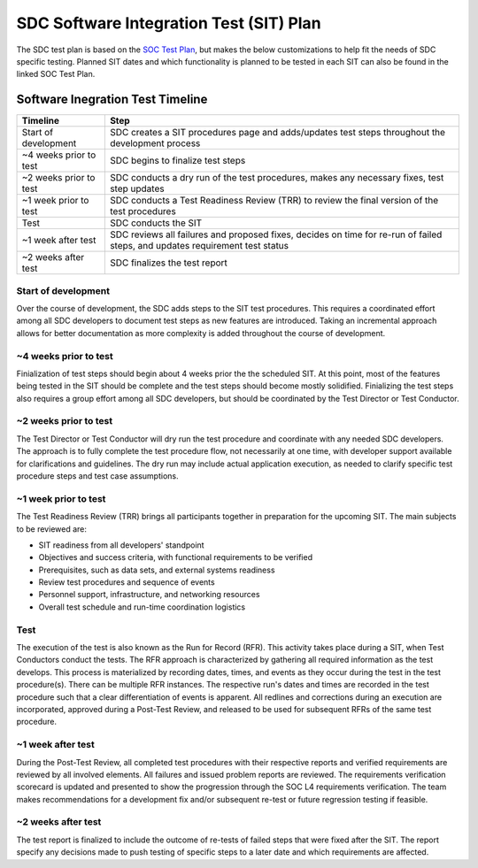 .. _sdc-sit-plan:

SDC Software Integration Test (SIT) Plan
========================================

The SDC test plan is based on the `SOC Test Plan <https://lasp.colorado.edu/galaxy/display/IMAP/IMAP+SOC+Test+Plan>`_, but makes the below customizations to help fit the needs of SDC specific testing. Planned SIT dates and which functionality is planned to be tested in each SIT can also be found in the linked SOC Test Plan.

Software Inegration Test Timeline
---------------------------------
====================== =============================================================================================================================
Timeline               Step
====================== =============================================================================================================================
Start of development   SDC creates a SIT procedures page and adds/updates test steps throughout the development process
~4 weeks prior to test SDC begins to finalize test steps
~2 weeks prior to test SDC conducts a dry run of the test procedures, makes any necessary fixes, test step updates
~1 week prior to test  SDC conducts a Test Readiness Review (TRR) to review the final version of the test procedures 
Test                   SDC conducts the SIT
~1 week after test     SDC reviews all failures and proposed fixes, decides on time for re-run of failed steps, and updates requirement test status
~2 weeks after test    SDC finalizes the test report
====================== =============================================================================================================================

Start of development
^^^^^^^^^^^^^^^^^^^^

Over the course of development, the SDC adds steps to the SIT test procedures. This requires a coordinated effort among all SDC developers to document test steps as new features are introduced. Taking an incremental approach allows for better documentation as more complexity is added throughout the course of development. 

~4 weeks prior to test
^^^^^^^^^^^^^^^^^^^^^^

Finialization of test steps should begin about 4 weeks prior the the scheduled SIT. At this point, most of the features being tested in the SIT should be complete and the test steps should become mostly solidified. Finializing the test steps also requires a group effort among all SDC developers, but should be coordinated by the Test Director or Test Conductor.

~2 weeks prior to test
^^^^^^^^^^^^^^^^^^^^^^

The Test Director or Test Conductor will dry run the test procedure and coordinate with any needed SDC developers. The approach is to fully complete the test procedure flow, not necessarily at one time, with developer support available for clarifications and guidelines. The dry run may include actual application execution, as needed to clarify specific test procedure steps and test case assumptions.

~1 week prior to test
^^^^^^^^^^^^^^^^^^^^^

The Test Readiness Review (TRR) brings all participants together in preparation for the upcoming SIT. The main subjects to be reviewed are:

* SIT readiness from all developers' standpoint
* Objectives and success criteria, with functional requirements to be verified
* Prerequisites, such as data sets, and external systems readiness
* Review test procedures and sequence of events
* Personnel support, infrastructure, and networking resources
* Overall test schedule and run-time coordination logistics

Test
^^^^

The execution of the test is also known as the Run for Record (RFR). This activity takes place during a SIT, when Test Conductors conduct the tests. The RFR approach is characterized by gathering all required information as the test develops. This process is materialized by recording dates, times, and events as they occur during the test in the test procedure(s).
There can be multiple RFR instances. The respective run's dates and times are recorded in the test procedure such that a clear differentiation of events is apparent. All redlines and corrections during an execution are incorporated, approved during a Post-Test Review, and released to be used for subsequent RFRs of the same test procedure.

~1 week after test
^^^^^^^^^^^^^^^^^^

During the Post-Test Review, all completed test procedures with their respective reports and verified requirements are reviewed by all involved elements. All failures and issued problem reports are reviewed. The requirements verification scorecard is updated and presented to show the progression through the SOC L4 requirements verification. The team makes recommendations for a development fix and/or subsequent re-test or future regression testing if feasible.

~2 weeks after test
^^^^^^^^^^^^^^^^^^^

The test report is finalized to include the outcome of re-tests of failed steps that were fixed after the SIT. The report specify any decisions made to push testing of specific steps to a later date and which requirements are affected.